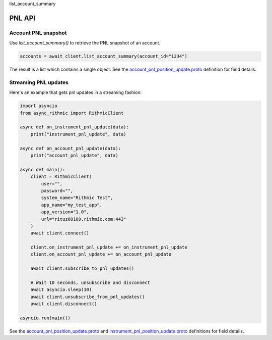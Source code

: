 list_account_summary

PNL API
=========

Account PNL snapshot
--------------------

Use `list_account_summary()` to retrieve the PNL snapshot of an account.

.. code-block:: python

    accounts = await client.list_account_summary(account_id="1234")

The result is a list which contains a single object. See the `account_pnl_position_update.proto <https://github.com/rundef/async_rithmic/blob/main/async_rithmic/protocol_buffers/source/account_pnl_position_update.proto>`_ definition for field details.


Streaming PNL updates
---------------------

Here's an example that gets pnl updates in a streaming fashion:

.. code-block:: python

    import asyncio
    from async_rithmic import RithmicClient

    async def on_instrument_pnl_update(data):
        print("instrument_pnl_update", data)

    async def on_account_pnl_update(data):
        print("account_pnl_update", data)

    async def main():
        client = RithmicClient(
            user="",
            password="",
            system_name="Rithmic Test",
            app_name="my_test_app",
            app_version="1.0",
            url="rituz00100.rithmic.com:443"
        )
        await client.connect()

        client.on_instrument_pnl_update += on_instrument_pnl_update
        client.on_account_pnl_update += on_account_pnl_update

        await client.subscribe_to_pnl_updates()

        # Wait 10 seconds, unsubscribe and disconnect
        await asyncio.sleep(10)
        await client.unsubscribe_from_pnl_updates()
        await client.disconnect()

    asyncio.run(main())

See the `account_pnl_position_update.proto <https://github.com/rundef/async_rithmic/blob/main/async_rithmic/protocol_buffers/source/account_pnl_position_update.proto>`_ and `instrument_pnl_position_update.proto <https://github.com/rundef/async_rithmic/blob/main/async_rithmic/protocol_buffers/source/instrument_pnl_position_update.proto>`_ definitions for field details.
